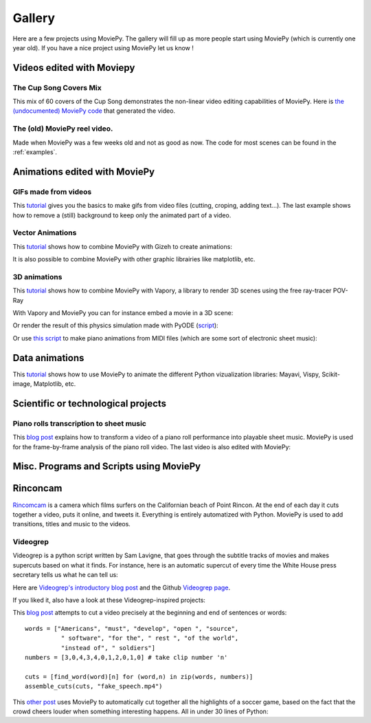.. _gallery:


Gallery
========

Here are a few projects using MoviePy. The gallery will fill up as more people start using MoviePy (which is currently one year old). If you have a nice project using MoviePy let us know !

Videos edited with Moviepy
---------------------------


The Cup Song Covers Mix
~~~~~~~~~~~~~~~~~~~~~~~~

This mix of 60 covers of the Cup Song demonstrates the non-linear video editing capabilities of MoviePy. Here is `the (undocumented) MoviePy code <http://nbviewer.ipython.org/github/Zulko/--video-editing---Cup-Song-Covers-Mix/blob/master/CupSongsCovers.ipynb>`_ that generated the video.

.. raw:: html

        <div style="position: relative; padding-bottom: 56.25%; padding-top: 30px; margin-bottom:30px; height: 0; overflow: hidden; 
         margin-left: 5%;">
        <iframe src="http://youtube.com/v/rIehsqqYFEM&hl?rel=0" frameborder="0" allowfullscreen
        style="position: absolute; top: 0; bottom: 10; width: 90%; height: 100%;">
        </iframe>
        </div>

The (old) MoviePy reel video.
~~~~~~~~~~~~~~~~~~~~~~~~~~~~~~

Made when MoviePy was a few weeks old and not as good as now. The code for most scenes can be found
in the :ref:`examples`.

.. raw:: html

       <div style="position: relative; padding-bottom: 56.25%; padding-top: 30px; margin-bottom:30px; height: 0; overflow: hidden; margin-left: 5%;">
       <iframe src="http://youtube.com/v/zGhoZ4UBxEQ&hl?rel=0" frameborder="0" allowfullscreen
       style="position: absolute; top: 0; bottom: 10; left: 0; width: 90%; height: 100%;">
       </iframe>
       </div>


Animations edited with MoviePy
------------------------------


GIFs made from videos
~~~~~~~~~~~~~~~~~~~~~~~~~~~~

This  `tutorial
<http://zulko.github.io/blog/2014/01/23/making-animated-gifs-from-video-files-with-python/>`_ gives you the basics to make gifs from video files (cutting, croping, adding text...). The last example shows how to remove a (still) background to keep only the animated part of a video.


.. raw:: html

         <a href="http://imgur.com/Fo2BxBK"><img src="http://i.imgur.com/Fo2BxBK.gif" title="Hosted by imgur.com"
            style="max-width:50%; height:'auto'; display:block; margin-left: auto;margin-right: auto; margin-bottom:30px;" /></a>

Vector Animations
~~~~~~~~~~~~~~~~~~~

This `tutorial <http://zulko.github.io/blog/2014/09/20/vector-animations-with-python/>`_ shows how to combine MoviePy with Gizeh to create animations:

.. raw:: html

         <a href="http://imgur.com/2YdW9yf"><img src="http://i.imgur.com/2YdW9yf.gif"
         style="max-width:50%; height:'auto'; display:block; margin-left: auto;margin-right: auto; margin-bottom:30px;" /></a>


It is also possible to combine MoviePy with other graphic librairies like matplotlib, etc.


3D animations
~~~~~~~~~~~~~~~~~~~

This `tutorial <http://zulko.github.io/blog/2014/11/13/things-you-can-do-with-python-and-pov-ray/>`_ shows how to combine MoviePy with Vapory, a library to render 3D scenes using the free ray-tracer POV-Ray

.. raw:: html

         <a href="http://imgur.com/2YdW9yf"><img src="http://i.imgur.com/XN7e2IP.gif"
         style="max-width:70%; height:'auto'; display:block; margin-left: auto;margin-right: auto; margin-bottom:30px;" /></a>


With Vapory and MoviePy you can for instance embed a movie in a 3D scene:


.. raw:: html

        <div style="position: relative; padding-bottom: 56.25%; padding-top: 30px; height: 0; margin-bottom:30px; overflow: hidden; margin-left: 5%;">
        <iframe src="http://youtube.com/v/M9R21SquDSk?rel=0" frameborder="0" allowfullscreen
        style="position: absolute; top: 0; bottom: 10; left: 0; width: 90%; height: 100%;">
        </iframe>
        </div>


Or render the result of this physics simulation made with PyODE (`script <https://gist.github.com/Zulko/f828b38421dfbee59daf>`_):

.. raw:: html

         <a href="http://imgur.com/2YdW9yf"><img src="http://i.imgur.com/TdhxwGz.gif"
         style="max-width:70%; height:'auto'; display:block; margin-left: auto;margin-right: auto; margin-bottom:30px;" /></a>


Or use `this script <https://gist.github.com/Zulko/b910c8b22e8e1c01fae6>`_ to make piano animations from MIDI files (which are some sort of electronic sheet music):


.. raw:: html

        <div style="position: relative; padding-bottom: 56.25%; padding-top: 30px; height: 0; margin-bottom:30px; overflow: hidden; margin-left: 5%;">
        <iframe src="http://youtube.com/v/tCqQhmuwgMg?rel=0" frameborder="0" allowfullscreen
        style="position: absolute; top: 0; bottom: 10; left: 0; width: 90%; height: 100%;">
        </iframe>
        </div>

Data animations
----------------

This `tutorial <http://zulko.github.io/blog/2014/11/13/things-you-can-do-with-python-and-pov-ray/>`_ shows how to use MoviePy to animate the different Python vizualization libraries: Mayavi, Vispy, Scikit-image, Matplotlib, etc.


Scientific or technological projects
-------------------------------------


Piano rolls transcription to sheet music
~~~~~~~~~~~~~~~~~~~~~~~~~~~~~~~~~~~~~~~~~

This `blog post <http://zulko.github.io/blog/2014/02/12/transcribing-piano-rolls/>`_ explains how to transform a video of a piano roll performance into playable sheet music. MoviePy is used for the frame-by-frame analysis of the piano roll video. The last video is also edited with MoviePy:

.. raw:: html

        <div style="position: relative; padding-bottom: 56.25%; padding-top: 30px; height: 0; margin-bottom:30px; overflow: hidden; margin-left: 5%;">
        <iframe src="http://youtube.com/v/V2XCJNZjm4w&hl?rel=0" frameborder="0" allowfullscreen
        style="position: absolute; top: 0; bottom: 10; left: 0; width: 90%; height: 100%;">
        </iframe>
        </div>



Misc. Programs and Scripts using MoviePy
------------------------------------------

Rinconcam
----------

`Rincomcam <http://www.rinconcam.com/month/2014-03>`_ is a camera which films surfers on the Californian beach of Point Rincon. At the end of each day it cuts together a video, puts it online, and tweets it. Everything is entirely automatized with Python. 
MoviePy is used to add transitions, titles and music to the videos.


.. raw:: html

         <a href="http://imgur.com/2YdW9yf"><img src="https://pbs.twimg.com/media/B2_NlnwCMAAingW.jpg"
         style="max-width:70%; height:'auto'; display:block; margin-left: auto;margin-right: auto; margin-bottom:30px;" /></a>


Videogrep
~~~~~~~~~~

Videogrep is a python script written by Sam Lavigne, that goes through the subtitle tracks of movies and makes supercuts based on what it finds. For instance, here is an automatic supercut of every time the White House press secretary tells us what he can tell us:

.. raw:: html

        <div style="position: relative; padding-bottom: 56.25%; padding-top: 30px; margin-bottom:30px; height: 0; overflow: hidden; margin-left: 5%;">
        <iframe src="http://youtube.com/v/D7pymdCU5NQ&hl?rel=0" frameborder="0" allowfullscreen
        style="position: absolute; top: 0; bottom: 10; left: 0; width: 90%; height: 100%;">
        </iframe>
        </div>

Here are `Videogrep's introductory blog post
<http://lav.io/2014/06/videogrep-automatic-supercuts-with-python/>`_ and the Github `Videogrep page <https://github.com/antiboredom/videogrep/>`_.

If you liked it, also have a look at these Videogrep-inspired projects:

This `blog post <http://zulko.github.io/blog/2014/06/21/some-more-videogreping-with-python/>`_ attempts to cut a video precisely at the beginning and end of sentences or words: ::
    
    words = ["Americans", "must", "develop", "open ", "source",
              " software", "for the", " rest ", "of the world",
              "instead of", " soldiers"]
    numbers = [3,0,4,3,4,0,1,2,0,1,0] # take clip number 'n'

    cuts = [find_word(word)[n] for (word,n) in zip(words, numbers)]
    assemble_cuts(cuts, "fake_speech.mp4")

.. raw:: html

        <div style="position: relative; padding-bottom: 56.25%; padding-top: 30px; margin-bottom:30px; height: 0; overflow: hidden; margin-left: 5%;">
        <iframe src="http://youtube.com/v/iWRYGULFd_c?rel=0" frameborder="0" allowfullscreen
        style="position: absolute; top: 0; bottom: 10; left: 0; width: 90%; height: 100%;">
        </iframe>
        </div>


This `other post <http://zulko.github.io/blog/2014/07/04/automatic-soccer-highlights-compilations-with-python/>`_ uses MoviePy to automatically cut together all the highlights of a soccer game, based on the fact that the crowd cheers louder when something interesting happens. All in under 30 lines of Python:

.. raw:: html

        <div style="position: relative; padding-bottom: 56.25%; padding-top: 30px; margin-bottom:30px; height: 0; overflow: hidden; margin-left: 5%;">
        <iframe src="http://youtube.com/v/zJtWPFX2bA0?rel=0" frameborder="0" allowfullscreen
        style="position: absolute; top: 0; bottom: 10; left: 0; width: 90%; height: 100%;">
        </iframe>
        </div>
